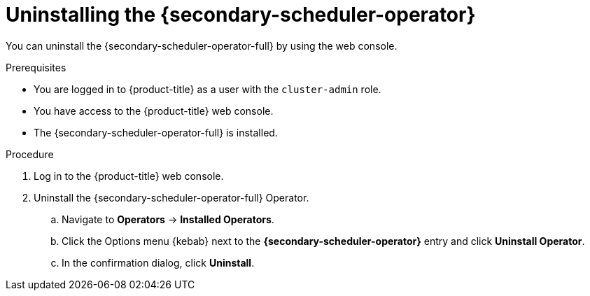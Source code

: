 // Module included in the following assemblies:
//
// * nodes/scheduling/secondary_scheduler/nodes-secondary-scheduler-uninstalling.adoc

:_mod-docs-content-type: PROCEDURE
[id="nodes-secondary-scheduler-uninstall-console_{context}"]
= Uninstalling the {secondary-scheduler-operator}

You can uninstall the {secondary-scheduler-operator-full} by using the web console.

.Prerequisites

ifndef::openshift-rosa,openshift-dedicated[]
* You are logged in to {product-title} as a user with the `cluster-admin` role.
endif::openshift-rosa,openshift-dedicated[]
ifdef::openshift-rosa,openshift-dedicated[]
* You are logged in to {product-title} as a user with the `dedicated-admin` role.
endif::openshift-rosa,openshift-dedicated[]
* You have access to the {product-title} web console.
* The {secondary-scheduler-operator-full} is installed.

.Procedure

. Log in to the {product-title} web console.
. Uninstall the {secondary-scheduler-operator-full} Operator.
.. Navigate to *Operators* -> *Installed Operators*.
.. Click the Options menu {kebab} next to the *{secondary-scheduler-operator}* entry and click *Uninstall Operator*.
.. In the confirmation dialog, click *Uninstall*.
